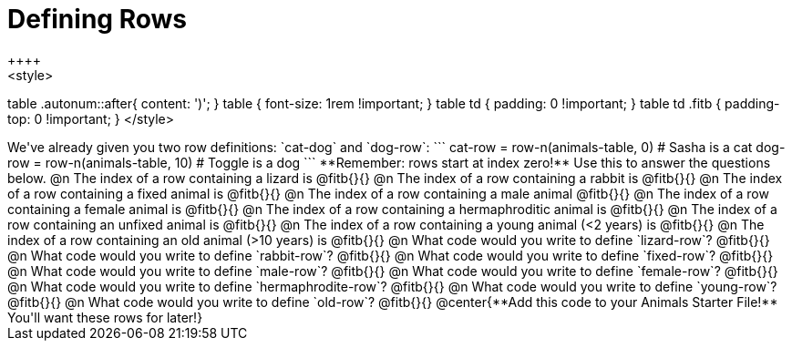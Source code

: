 = Defining Rows
++++
<style>
table .autonum::after{ content: ')'; }
table { font-size: 1rem !important; }
table td { padding: 0 !important; }
table td .fitb { padding-top: 0 !important; }
</style>
++++
We've already given you two row definitions: `cat-dog` and `dog-row`:

```
cat-row = row-n(animals-table,  0)  # Sasha is a cat
dog-row = row-n(animals-table, 10) # Toggle is a dog
```

**Remember: rows start at index zero!** Use this to answer the questions below.

@n The index of a row containing a lizard is @fitb{}{}

@n The index of a row containing a rabbit is @fitb{}{}

@n The index of a row containing a fixed animal is @fitb{}{}

@n The index of a row containing a male animal @fitb{}{}

@n The index of a row containing a female animal is @fitb{}{}

@n The index of a row containing a hermaphroditic animal is @fitb{}{}

@n The index of a row containing an unfixed animal is @fitb{}{}

@n The index of a row containing a young animal (<2 years) is @fitb{}{}

@n The index of a row containing an old animal (>10 years) is @fitb{}{}

@n What code would you write to define `lizard-row`?

@fitb{}{}

@n What code would you write to define `rabbit-row`?

@fitb{}{}

@n What code would you write to define `fixed-row`?

@fitb{}{}

@n What code would you write to define `male-row`?

@fitb{}{}

@n What code would you write to define `female-row`?

@fitb{}{}

@n What code would you write to define `hermaphrodite-row`?

@fitb{}{}

@n What code would you write to define `young-row`?

@fitb{}{}

@n What code would you write to define `old-row`?

@fitb{}{}

@center{**Add this code to your Animals Starter File!** You'll want these rows for later!}
